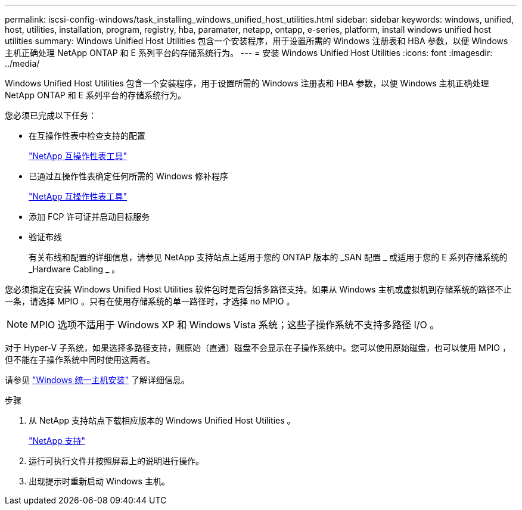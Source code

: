 ---
permalink: iscsi-config-windows/task_installing_windows_unified_host_utilities.html 
sidebar: sidebar 
keywords: windows, unified, host, utilities, installation, program, registry, hba, paramater, netapp, ontapp, e-series, platform, install windows unified host utilities 
summary: Windows Unified Host Utilities 包含一个安装程序，用于设置所需的 Windows 注册表和 HBA 参数，以便 Windows 主机正确处理 NetApp ONTAP 和 E 系列平台的存储系统行为。 
---
= 安装 Windows Unified Host Utilities
:icons: font
:imagesdir: ../media/


[role="lead"]
Windows Unified Host Utilities 包含一个安装程序，用于设置所需的 Windows 注册表和 HBA 参数，以便 Windows 主机正确处理 NetApp ONTAP 和 E 系列平台的存储系统行为。

您必须已完成以下任务：

* 在互操作性表中检查支持的配置
+
https://mysupport.netapp.com/matrix["NetApp 互操作性表工具"]

* 已通过互操作性表确定任何所需的 Windows 修补程序
+
https://mysupport.netapp.com/matrix["NetApp 互操作性表工具"]

* 添加 FCP 许可证并启动目标服务
* 验证布线
+
有关布线和配置的详细信息，请参见 NetApp 支持站点上适用于您的 ONTAP 版本的 _SAN 配置 _ 或适用于您的 E 系列存储系统的 _Hardware Cabling _ 。



您必须指定在安装 Windows Unified Host Utilities 软件包时是否包括多路径支持。如果从 Windows 主机或虚拟机到存储系统的路径不止一条，请选择 MPIO 。只有在使用存储系统的单一路径时，才选择 no MPIO 。

[NOTE]
====
MPIO 选项不适用于 Windows XP 和 Windows Vista 系统；这些子操作系统不支持多路径 I/O 。

====
对于 Hyper-V 子系统，如果选择多路径支持，则原始（直通）磁盘不会显示在子操作系统中。您可以使用原始磁盘，也可以使用 MPIO ，但不能在子操作系统中同时使用这两者。

请参见 link:https://docs.netapp.com/us-en/ontap-sanhost/hu_wuhu_71.html["Windows 统一主机安装"] 了解详细信息。

.步骤
. 从 NetApp 支持站点下载相应版本的 Windows Unified Host Utilities 。
+
https://mysupport.netapp.com/site/global/dashboard["NetApp 支持"]

. 运行可执行文件并按照屏幕上的说明进行操作。
. 出现提示时重新启动 Windows 主机。

